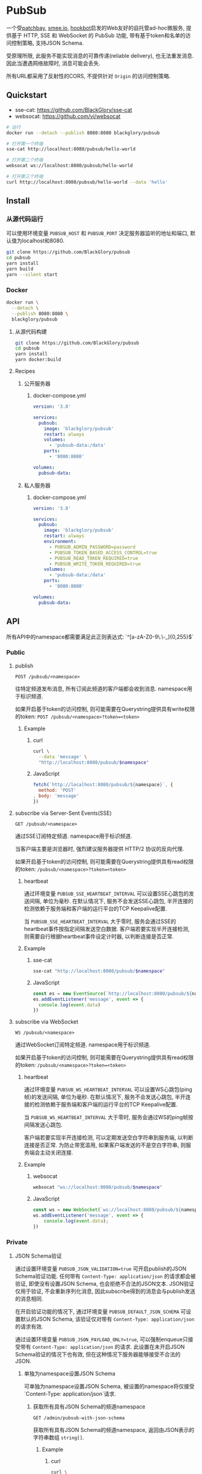 * PubSub
一个受[[https://patchbay.pub/][patchbay]], [[https://smee.io/][smee.io]], [[https://github.com/sensiblecodeio/hookbot][hookbot]]启发的Web友好的自托管ad-hoc微服务,
提供基于 HTTP, SSE 和 WebSocket 的 PubSub 功能,
带有基于token和名单的访问控制策略,
支持JSON Schema.

受原理所限, 此服务不能实现消息的可靠传递(reliable delivery), 也无法重发消息.
因此当遭遇网络故障时, 消息可能会丢失.

所有URL都采用了反射性的CORS, 不提供针对 =Origin= 的访问控制策略.

** Quickstart
- sse-cat: https://github.com/BlackGlory/sse-cat
- websocat: https://github.com/vi/websocat

#+BEGIN_SRC sh
# 运行
docker run --detach --publish 8080:8080 blackglory/pubsub

# 打开第一个终端
sse-cat http://localhost:8080/pubsub/hello-world

# 打开第二个终端
websocat ws://localhost:8080/pubsub/hello-world

# 打开第三个终端
curl http://localhost:8080/pubsub/hello-world --data 'hello'
#+END_SRC

** Install
*** 从源代码运行
可以使用环境变量 =PUBSUB_HOST= 和 =PUBSUB_PORT= 决定服务器监听的地址和端口, 默认值为localhost和8080.

#+BEGIN_SRC sh
git clone https://github.com/BlackGlory/pubsub
cd pubsub
yarn install
yarn build
yarn --silent start
#+END_SRC

*** Docker

#+BEGIN_SRC sh
docker run \
  --detach \
  --publish 8080:8080 \
  blackglory/pubsub
#+END_SRC

**** 从源代码构建
#+BEGIN_SRC sh
git clone https://github.com/BlackGlory/pubsub
cd pubsub
yarn install
yarn docker:build
#+END_SRC

**** Recipes
***** 公开服务器
****** docker-compose.yml
#+BEGIN_SRC yaml
version: '3.8'

services:
  pubsub:
    image: 'blackglory/pubsub'
    restart: always
    volumes:
      - 'pubsub-data:/data'
    ports:
      - '8080:8080'

volumes:
  pubsub-data:
#+END_SRC

***** 私人服务器
****** docker-compose.yml
#+BEGIN_SRC yaml
version: '3.8'

services:
  pubsub:
    image: 'blackglory/pubsub'
    restart: always
    environment:
      - PUBSUB_ADMIN_PASSWORD=password
      - PUBSUB_TOKEN_BASED_ACCESS_CONTROL=true
      - PUBSUB_READ_TOKEN_REQUIRED=true
      - PUBSUB_WRITE_TOKEN_REQUIRED=true
    volumes:
      - 'pubsub-data:/data'
    ports:
      - '8080:8080'

volumes:
  pubsub-data:
#+END_SRC

** API
所有API中的namespace都需要满足此正则表达式: `^[a-zA-Z0-9\.\-_]{0,255}$`

*** Public
**** publish
=POST /pubsub/<namespace>=

往特定频道发布消息, 所有订阅此频道的客户端都会收到消息.
namespace用于标识频道.

如果开启基于token的访问控制, 则可能需要在Querystring提供具有write权限的token:
=POST /pubsub/<namespace>?token=<token>=

***** Example
****** curl
#+BEGIN_SRC sh
curl \
  --data 'message' \
  "http://localhost:8080/pubsub/$namespace"
#+END_SRC

****** JavaScript
#+BEGIN_SRC js
fetch(`http://localhost:8080/pubsub/${namespace}`, {
  method: 'POST'
, body: 'message'
})
#+END_SRC

**** subscribe via Server-Sent Events(SSE)
=GET /pubsub/<namespace>=

通过SSE订阅特定频道.
namespace用于标识频道.

当客户端主要是浏览器时, 强烈建议服务器提供 HTTP/2 协议的反向代理.

如果开启基于token的访问控制, 则可能需要在Querystring提供具有read权限的token:
=/pubsub/<namespace>?token=<token>=

***** heartbeat
通过环境变量 =PUBSUB_SSE_HEARTBEAT_INTERVAL= 可以设置SSE心跳包的发送间隔, 单位为毫秒.
在默认情况下, 服务不会发送SSE心跳包,
半开连接的检测依赖于服务端和客户端的运行平台的TCP Keepalive配置.

当 =PUBSUB_SSE_HEARTBEAT_INTERVAL= 大于零时,
服务会通过SSE的heartbeat事件按指定间隔发送空白数据.
客户端若要实现半开连接检测, 则需要自行根据heartbeat事件设定计时器, 以判断连接是否正常.

***** Example
****** sse-cat
#+BEGIN_SRC sh
sse-cat "http://localhost:8080/pubsub/$namespace"
#+END_SRC

****** JavaScript
#+BEGIN_SRC js
const es = new EventSource(`http://localhost:8080/pubsub/${namespace}`)
es.addEventListener('message', event => {
  console.log(event.data)
})
#+END_SRC

**** subscribe via WebSocket
=WS /pubsub/<namespace>=

通过WebSocket订阅特定频道.
namespace用于标识频道.

如果开启基于token的访问控制, 则可能需要在Querystring提供具有read权限的token:
=/pubsub/<namespace>?token=<token>=

***** heartbeat
通过环境变量  =PUBSUB_WS_HEARTBEAT_INTERVAL= 可以设置WS心跳包(ping帧)的发送间隔, 单位为毫秒.
在默认情况下, 服务不会发送心跳包,
半开连接的检测依赖于服务端和客户端的运行平台的TCP Keepalive配置.

当 =PUBSUB_WS_HEARTBEAT_INTERVAL= 大于零时,
服务会通过WS的ping帧按间隔发送心跳包.

客户端若要实现半开连接检测, 可以定期发送空白字符串到服务端, 以判断连接是否正常.
为防止带宽滥用, 如果客户端发送的不是空白字符串, 则服务端会主动关闭连接.

***** Example
****** websocat
#+BEGIN_SRC sh
websocat "ws://localhost:8080/pubsub/$namespace"
#+END_SRC

****** JavaScript
#+BEGIN_SRC js
const ws = new WebSocket(`ws://localhost:8080/pubsub/${namespace}`)
ws.addEventListener('message', event => {
    console.log(event.data);
})
#+END_SRC

*** Private
**** JSON Schema验证
通过设置环境变量 =PUBSUB_JSON_VALIDATION=true= 可开启publish的JSON Schema验证功能.
任何带有 =Content-Type: application/json= 的请求都会被验证,
即使没有设置JSON Schema, 也会拒绝不合法的JSON文本.
JSON验证仅用于验证, 不会重新序列化消息, 因此subscribe得到的消息会与publish发送的消息相同.

在开启验证功能的情况下, 通过环境变量 =PUBSUB_DEFAULT_JSON_SCHEMA= 可设置默认的JSON Schema,
该验证仅对带有 =Content-Type: application/json= 的请求有效.

通过设置环境变量 =PUBSUB_JSON_PAYLOAD_ONLY=true=,
可以强制enqueue只接受带有 =Content-Type: application/json= 的请求.
此设置在未开启JSON Schema验证的情况下也有效, 但在这种情况下服务器能够接受不合法的JSON.

***** 单独为namespace设置JSON Schema
可单独为namespace设置JSON Schema, 被设置的namespace将仅接受`Content-Type: application/json`请求.

****** 获取所有具有JSON Schema的频道namespace
=GET /admin/pubsub-with-json-schema=

获取所有具有JSON Schema的频道namespace, 返回由JSON表示的字符串数组 =string[]=.

******* Example
******** curl
#+BEGIN_SRC sh
curl \
  --header "Authorization: Bearer $ADMIN_PASSWORD" \
  "http://localhost:8080/admin/pubsub-with-json-schema"
#+END_SRC

******** fetch
#+BEGIN_SRC js
await fetch('http://localhost:8080/admin/pubsub-with-json-schema', {
  headers: {
    'Authorization': `Bearer ${adminPassword}`
  }
}).then(res => res.json())
#+END_SRC

****** 获取JSON Schema
=GET /admin/pubsub/<namespace>/json-schema=

******* Example
******** curl
#+BEGIN_SRC sh
curl \
  --header "Authorization: Bearer $ADMIN_PASSWORD" \
  "http://localhost:8080/admin/pubsub/$namespace/json-schema"
#+END_SRC

******** fetch
#+BEGIN_SRC js
await fetch(`http://localhost:8080/admin/pubsub/${namespace}/json-schema`, {
  headers: {
    'Authorization': `Bearer ${adminPassword}`
  }
}).then(res => res.json())
#+END_SRC

****** 设置JSON Schema
=PUT /admin/pubsub/<namespace>/json-schema=

******* Example
******** curl
#+BEGIN_SRC sh
curl \
  --request PUT \
  --header "Authorization: Bearer $ADMIN_PASSWORD" \
  --header "Content-Type: application/json" \
  --data "$JSON_SCHEMA" \
  "http://localhost:8080/admin/pubsub/$namespace/jsonschema"
#+END_SRC

******** fetch
#+BEGIN_SRC js
await fetch(`http://localhost:8080/admin/pubsub/${namespace}/json-schema`, {
  method: 'PUT'
, headers: {
    'Authorization': `Bearer ${adminPassword}`
    'Content-Type': 'application/json'
  }
, body: JSON.stringify(jsonSchema)
})
#+END_SRC

****** 移除JSON Schema
=DELETE /admin/pubsub/<namespace>/json-schema=

******* Example
******** curl
#+BEGIN_SRC sh
curl \
  --request DELETE \
  --header "Authorization: Bearer $ADMIN_PASSWORD" \
  "http://localhost:8080/admin/pubsub/$namespace/json-schema"
#+END_SRC

******** fetch
#+BEGIN_SRC js
await fetch(`http://localhost:8080/admin/pubsub/${namespace}/json-schema`, {
  method: 'DELETE'
, headers: {
    'Authorization': `Bearer ${adminPassword}`
  }
})
#+END_SRC

**** 访问控制
PubSub提供两种访问控制策略, 可以一并使用.

所有访问控制API都使用基于口令的Bearer Token Authentication.
口令需通过环境变量 =PUBSUB_ADMIN_PASSWORD= 进行设置.

访问控制规则是通过[[https://www.sqlite.org/wal.html][WAL模式]]的SQLite3持久化的, 开启访问控制后,
服务器的吞吐量和响应速度会受到硬盘性能的影响.

已经打开的连接不会受到新的访问控制规则的影响.

***** 基于名单的访问控制
通过设置环境变量 =PUBSUB_LIST_BASED_ACCESS_CONTROL= 开启基于名单的访问控制:
- =whitelist=
  启用基于频道白名单的访问控制, 只有在名单内的频道允许被访问.
- =blacklist=
  启用基于频道黑名单的访问控制, 只有在名单外的频道允许被访问.

****** 黑名单
******* 获取黑名单
=GET /admin/blacklist=

获取位于黑名单中的所有频道namespace, 返回JSON表示的字符串数组 =string[]=.

******** Example
********* curl
#+BEGIN_SRC sh
curl \
  --header "Authorization: Bearer $ADMIN_PASSWORD" \
  "http://localhost:8080/admin/blacklist"
#+END_SRC

********* fetch
#+BEGIN_SRC js
await fetch('http://localhost:8080/admin/blacklist', {
  headers: {
    'Authorization': `Bearer ${adminPassword}`
  }
}).then(res => res.json())
#+END_SRC

******* 添加黑名单
=PUT /admin/blacklist/<namespace>=

将特定频道加入黑名单.

******** Example
********* curl
#+BEGIN_SRC sh
curl \
  --request PUT \
  --header "Authorization: Bearer $ADMIN_PASSWORD" \
  "http://localhost:8080/admin/blacklist/$namespace"
#+END_SRC

********* fetch
#+BEGIN_SRC js
await fetch(`http://localhost:8080/admin/blacklist/${namespace}`, {
  method: 'PUT'
, headers: {
    'Authorization': `Bearer ${adminPassword}`
  }
})
#+END_SRC

******* 移除黑名单
=DELETE /admin/blacklist/<namespace>=

将特定频道从黑名单中移除.

******** Example
********* curl
#+BEGIN_SRC sh
curl \
  --request DELETE \
  --header "Authorization: Bearer $ADMIN_PASSWORD" \
  "http://localhost:8080/admin/blacklist/$namespace"
#+END_SRC

********* fetch
#+BEGIN_SRC js
await fetch(`http://localhost:8080/admin/blacklist/${namespace}`, {
  method: 'DELETE'
, headers: {
    'Authorization': `Bearer ${adminPassword}`
  }
})
#+END_SRC

****** 白名单
******* 获取白名单
=GET /admin/whitelist=

获取位于黑名单中的所有频道namespace, 返回JSON表示的字符串数组`string[]`.

******* Example
******** curl
#+BEGIN_SRC sh
curl \
  --header "Authorization: Bearer $ADMIM_PASSWORD" \
  "http://localhost:8080/admin/whitelist"
#+END_SRC

******** fetch
#+BEGIN_SRC js
await fetch('http://localhost:8080/admin/whitelist', {
  headers: {
    'Authorization': `Bearer ${adminPassword}`
  }
}).then(res => res.json())
#+END_SRC

******* 添加白名单
=PUT /admin/whitelist/<namespace>=

将特定频道加入白名单.

******** Example
********* curl
#+BEGIN_SRC sh
curl \
  --request PUT \
  --header "Authorization: Bearer $ADMIN_PASSWORD" \
  "http://localhost:8080/admin/whitelist/$namespace"
#+END_SRC

********* fetch
#+BEGIN_SRC js
await fetch(`http://localhost:8080/admin/whitelist/${namespace}`, {
  method: 'PUT'
, headers: {
    'Authorization': `Bearer ${adminPassword}`
  }
})
#+END_SRC

******* 移除白名单
=DELETE /admin/whitelist/<namespace>=

将特定频道从白名单中移除.

******** Example
********* curl
#+BEGIN_SRC sh
curl \
  --request DELETE \
  --header "Authorization: Bearer $ADMIN_PASSWORD" \
  "http://localhost:8080/admin/whitelist/$namespace"
#+END_SRC

********* fetch
#+BEGIN_SRC js
await fetch(`http://localhost:8080/admin/whitelist/${namespace}`, {
  method: 'DELETE'
, headers: {
    'Authorization': `Bearer ${adminPassword}`
  }
})
#+END_SRC

***** 基于token的访问控制
对token的要求: =^[a-zA-Z0-9\.\-_]{1,256}$=

通过设置环境变量 =PUBSUB_TOKEN_BASED_ACCESS_CONTROL=true= 开启基于token的访问控制.

基于token的访问控制将根据消息队列的token access policy决定其访问规则.
可通过环境变量 =PUBSUB_WRITE_TOKEN_REQUIRED=, =PUBSUB_READ_TOKEN_REQUIRED= 设置相关默认值,
未设置情况下为 =false=.

一个消息队列可以有多个token, 每个token可以单独设置write和read权限, 不同消息队列的token不共用.

基于token的访问控制作出以下假设
- token的传输过程是安全的
- token难以被猜测
- token的意外泄露可以被迅速处理

****** 获取所有具有token策略的频道namespace
=GET /admin/pubsub-with-token-policies=

获取所有具有token策略的频道namespace, 返回由JSON表示的字符串数组 =string[]=.

******* Example
******** curl
#+BEGIN_SRC sh
curl \
  --header "Authorization: Bearer $ADMIN_PASSWORD" \
  "http://localhost:8080/admin/pubsub-with-token-policies"
#+END_SRC

******** fetch
#+BEGIN_SRC js
await fetch('http://localhost:8080/admin/pubsub-with-token-policies')
#+END_SRC

****** 获取特定频道的token策略
=GET /admin/pubsub/<namespace>/token-policies=

返回JSON:
#+BEGIN_SRC ts
{
  writeTokenRequired: boolean | null
  readTokenRequired: boolean | null
}
#+END_SRC
=null= 代表沿用相关默认值.

******* Example
******** curl
#+BEGIN_SRC sh
curl \
  --header "Authorization: Bearer $ADMIN_PASSWORD" \
  "http://localhost:8080/admin/pubsub/$namespace/token-policies"
#+END_SRC

******** fetch
#+BEGIN_SRC js
await fethc(`http://localhost:8080/admin/pubsub/${namespace}/token-policies`, {
  headers: {
    'Authorization': `Bearer ${adminPassword}`
  }
}).then(res => res.json())
#+END_SRC

****** 设置token策略
=PUT /admin/pubsub/<namespace>/token-policies/write-token-required=
=PUT /admin/pubsub/<namespace>/token-policies/write-token-required"
#+END_SRC

******** fetch
#+BEGIN_SRC js
await fetch(`http://localhost:8080/admin/pubsub/${namespace}/token-policies/write-token-required`, {
  method: 'PUT'
, headers: {
    'Authorization': `Bearer ${adminPassword}`
  , 'Content-Type': 'application/json'
  }
, body: JSON.stringify(writeTokenRequired)
})
#+END_SRC

****** 移除token策略
=DELETE /admin/pubsub/<namespace>/token-policies/write-token-required=
=DELETE /admin/pubsub/<namespace>/token-policies/read-token-required=

******* Example
******** curl
#+BEGIN_SRC sh
curl \
  --request DELETE \
  --header "Authorization: Bearer $ADMIN_PASSWORD" \
  "http://localhost:8080/admin/pubsub/$namespace/token-policies/write-token-required"
#+END_SRC

******** fetch
#+BEGIN_SRC js
await fetch(`http://localhost:8080/admin/pubsub/${namespace}/token-policies/write-token-required`, {
  method: 'DELETE'
, headers: {
    'Authorization': `Bearer ${adminPassword}`
  }
})
#+END_SRC

****** 获取所有具有token的频道namespace
=GET /admin/pubsub-with-tokens=

获取所有具有token的频道namespace, 返回由JSON表示的字符串数组 =string[]=.

******* Example
******** curl
#+BEGIN_SRC sh
curl \
  --header "Authorization: Bearer $ADMIN_PASSWORD" \
  "http://localhost:8080/admin/pubsub-with-tokens"
#+END_SRC

******** fetch
#+BEGIN_SRC js
await fetch(`http://localhost:8080/admin/pubsub-with-tokens`, {
  headers: {
    'Authorization': `Bearer ${adminPassword}`
  }
}).then(res => res.json())
#+END_SRC

****** 获取特定频道的所有token信息
=GET /admin/pubsub/<namespace>/tokens=

获取特定频道的所有token信息, 返回JSON表示的token信息数组
=Array<{ token: string, wirte: boolean, read: boolean }>=.

******* Example
******** curl
#+BEGIN_SRC sh
curl \
  --header "Authorization: Bearer $ADMIN_PASSWORD" \
  "http://localhost:8080/admin/pubsub/$namespace/tokens"
#+END_SRC

******** fetch
#+BEGIN_SRC js
await fetch(`http://localhost:8080/admin/pubsub/${namespace}/tokens`, {
  headers: {
    'Authorization': `Bearer ${adminPassword}`
  }
}).then(res => res.json())
#+END_SRC

****** 为特定频道的token设置write权限
=PUT /admin/pubsub/<namespace>/tokens/<token>/write=

添加/更新token, 为token设置write权限.

******* Example
******** curl
#+BEGIN_SRC sh
curl \
  --request PUT \
  --header "Authorization: Bearer $ADMIN_PASSWORD" \
  "http://localhost:8080/admin/pubsub/$namespace/tokens/$token/write"
#+END_SRC

******** fetch
#+BEGIN_SRC js
await fetch(`http://localhost:8080/admin/pubsub/${namespace}/tokens/${token}/write`, {
  method: 'PUT'
, headers: {
    'Authorization': `Bearer ${adminPassword}`
  }
})
#+END_SRC

****** 取消特定频道的token的write权限
=DELETE /admin/pubsub/<namespace>/tokens/<token>/write=

取消token的write权限.

******* Example
******** curl
#+BEGIN_SRC sh
curl \
  --request DELETE \
  --header "Authorization: Bearer $ADMIN_PASSWORD" \
  "http://localhost:8080/admin/pubsub/$namespace/tokens/$token/write"
#+END_SRC

******** fetch
#+BEGIN_SRC js
await fetch(`http://localhost:8080/admin/pubsub/${namespace}/tokens/${token}/write`, {
  method: 'DELETE'
, headers: {
    'Authorization': `Bearer ${adminPassword}`
  }
})
#+END_SRC

****** 为特定频道的token设置read权限
=PUT /admin/pubsub/<namespace>/tokens/<token>/read=

添加/更新token, 为token设置read权限.

******* Example
******** curl
#+BEGIN_SRC sh
curl \
  --request PUT \
  --header "Authorization: Bearer $ADMIN_PASSWORD" \
  "http://localhost:8080/admin/pubsub/$namespace/tokens/$token/read"
#+END_SRC

******** fetch
#+BEGIN_SRC js
await fetch(`http://localhost:8080/admin/pubsub/${namespace}/tokens/${token}/read`, {
  method: 'PUT'
, headers: {
    'Authorization': `Bearer ${adminPassword}`
  }
})
#+END_SRC

****** 取消特定频道的token的read权限
=DELETE /admin/pubsub/<namespace>/tokens/<token>/read=

取消token的read权限.

******* Example
******** curl
#+BEGIN_SRC sh
curl \
  --request DELETE \
  --header "Authorization: Bearer $ADMIN_PASSWORD" \
  "http://localhost:8080/admin/pubsub/$namespace/tokens/$token/read"
#+END_SRC

******** fetch
#+BEGIN_SRC js
await fetch(`http://localhost:8080/admin/pubsub/${namespace}/tokens/${token}/read`, {
  method: 'DELETE'
, headers: {
    'Authorization': `Bearer ${adminPassword}`
  }
})
#+END_SRC

** HTTP/2
PubSub支持HTTP/2, 以多路复用反向代理时的连接, 可通过设置环境变量 =PUBSUB_HTTP2=true= 开启.

此HTTP/2支持不提供从HTTP/1.1自动升级的功能, 亦不提供HTTPS.
因此, 在本地curl里进行测试时, 需要开启 =--http2-prior-knowledge= 选项.

** 限制Payload大小
设置环境变量 =PUBSUB_PAYLOAD_LIMIT= 可限制服务接受的单个请求的Payload字节数, 默认值为1048576(1MB).

设置环境变量 =PUBSUB_PUBLISH_PAYLOAD_LIMIT= 可限制publish接受的单个请求Payload字节数,
默认值继承自 =PUBSUB_PAYLOAD_LIMIT=.

** Webhook
PubSub的publish端点可用于Webhook,
但它不会转发请求头, IP地址等信息, 因此无法用于需要这些信息的场景.

在此项目的早期阶段, 曾设计过一个 =/pubsub/<namespace>/webhook= 端点,
该端点会生成包含必要信息的新JSON.
但随即便发现它无法与基于JSON Schema的JSON验证进行整合, 也无法防止伪造消息.
解决这些问题需要单独为Webhook创建新的数据库表和API接口,
这为PubSub添加了过多的职责, 严重增加了项目的复杂性, 因此该设计被放弃.

建议的解决方案是为Webhook单独创建HTTP服务器, 生成包含所需信息的请求, 将其发送给PubSub.
在这种情况下, 可以通过添加具有publish权限的token的方式, 防止伪造请求.
